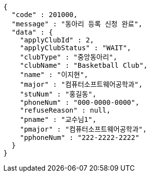 [source,json,options="nowrap"]
----
{
  "code" : 201000,
  "message" : "동아리 등록 신청 완료",
  "data" : {
    "applyClubId" : 2,
    "applyClubStatus" : "WAIT",
    "clubType" : "중앙동아리",
    "clubName" : "Basketball Club",
    "name" : "이지현",
    "major" : "컴퓨터소프트웨어공학과",
    "stuNum" : "홍길동",
    "phoneNum" : "000-0000-0000",
    "refuseReason" : null,
    "pname" : "교수님1",
    "pmajor" : "컴퓨터소프트웨어공학과",
    "pphoneNum" : "222-2222-2222"
  }
}
----
